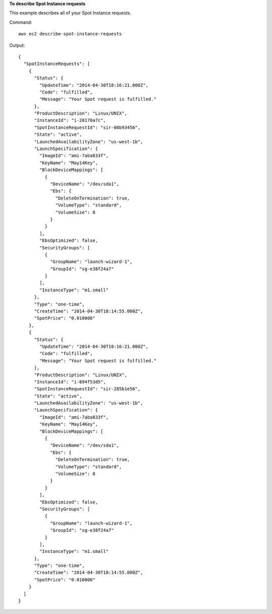 **To describe Spot Instance requests**

This example describes all of your Spot Instance requests.

Command::

  aws ec2 describe-spot-instance-requests

Output::

  {
    "SpotInstanceRequests": [
      {
        "Status": {
          "UpdateTime": "2014-04-30T18:16:21.000Z",
          "Code": "fulfilled",
          "Message": "Your Spot request is fulfilled."
        },
        "ProductDescription": "Linux/UNIX",
        "InstanceId": "i-20170a7c",
        "SpotInstanceRequestId": "sir-08b93456",
        "State": "active",
        "LaunchedAvailabilityZone": "us-west-1b",
        "LaunchSpecification": {
          "ImageId": "ami-7aba833f",
          "KeyName": "May14Key",
          "BlockDeviceMappings": [
            {
              "DeviceName": "/dev/sda1",
              "Ebs": {
                "DeleteOnTermination": true,
                "VolumeType": "standard",
                "VolumeSize": 8
              }
            }
          ],
          "EbsOptimized": false,
          "SecurityGroups": [
            {
              "GroupName": "launch-wizard-1",
              "GroupId": "sg-e38f24a7"
            }
          ],
          "InstanceType": "m1.small"
        },
        "Type": "one-time",
        "CreateTime": "2014-04-30T18:14:55.000Z",
        "SpotPrice": "0.010000"
      },
      {
        "Status": {
          "UpdateTime": "2014-04-30T18:16:21.000Z",
          "Code": "fulfilled",
          "Message": "Your Spot request is fulfilled."
        },
        "ProductDescription": "Linux/UNIX",
        "InstanceId": "i-894f53d5",
        "SpotInstanceRequestId": "sir-285b1e56",
        "State": "active",
        "LaunchedAvailabilityZone": "us-west-1b",
        "LaunchSpecification": {
          "ImageId": "ami-7aba833f",
          "KeyName": "May14Key",
          "BlockDeviceMappings": [
            {
              "DeviceName": "/dev/sda1",
              "Ebs": {
                "DeleteOnTermination": true,
                "VolumeType": "standard",
                "VolumeSize": 8
              }
            }
          ],
          "EbsOptimized": false,
          "SecurityGroups": [
            {
              "GroupName": "launch-wizard-1",
              "GroupId": "sg-e38f24a7"
            }
          ],
          "InstanceType": "m1.small"
        },
        "Type": "one-time",
        "CreateTime": "2014-04-30T18:14:55.000Z",
        "SpotPrice": "0.010000"
      }
    ]
  }


